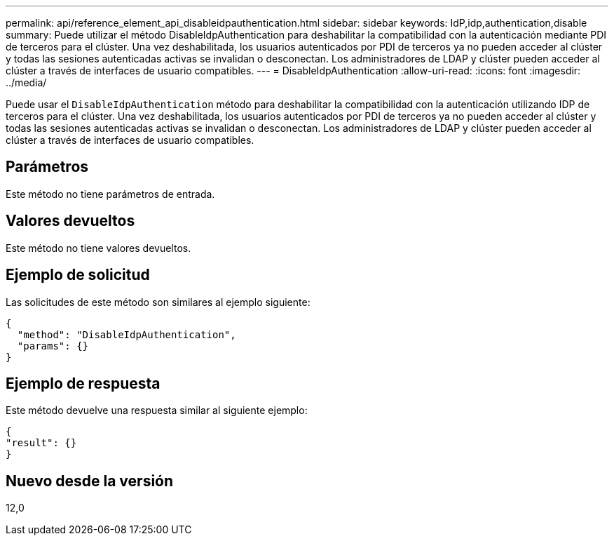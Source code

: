 ---
permalink: api/reference_element_api_disableidpauthentication.html 
sidebar: sidebar 
keywords: IdP,idp,authentication,disable 
summary: Puede utilizar el método DisableIdpAuthentication para deshabilitar la compatibilidad con la autenticación mediante PDI de terceros para el clúster. Una vez deshabilitada, los usuarios autenticados por PDI de terceros ya no pueden acceder al clúster y todas las sesiones autenticadas activas se invalidan o desconectan. Los administradores de LDAP y clúster pueden acceder al clúster a través de interfaces de usuario compatibles. 
---
= DisableIdpAuthentication
:allow-uri-read: 
:icons: font
:imagesdir: ../media/


[role="lead"]
Puede usar el `DisableIdpAuthentication` método para deshabilitar la compatibilidad con la autenticación utilizando IDP de terceros para el clúster. Una vez deshabilitada, los usuarios autenticados por PDI de terceros ya no pueden acceder al clúster y todas las sesiones autenticadas activas se invalidan o desconectan. Los administradores de LDAP y clúster pueden acceder al clúster a través de interfaces de usuario compatibles.



== Parámetros

Este método no tiene parámetros de entrada.



== Valores devueltos

Este método no tiene valores devueltos.



== Ejemplo de solicitud

Las solicitudes de este método son similares al ejemplo siguiente:

[listing]
----
{
  "method": "DisableIdpAuthentication",
  "params": {}
}
----


== Ejemplo de respuesta

Este método devuelve una respuesta similar al siguiente ejemplo:

[listing]
----
{
"result": {}
}
----


== Nuevo desde la versión

12,0
